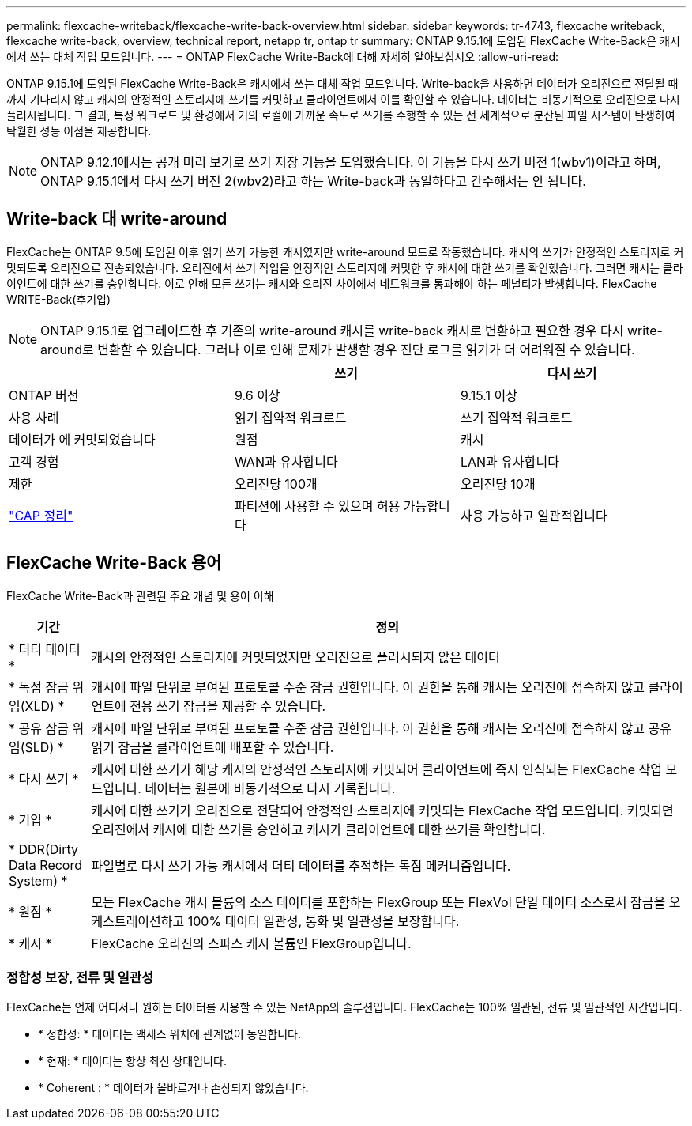 ---
permalink: flexcache-writeback/flexcache-write-back-overview.html 
sidebar: sidebar 
keywords: tr-4743, flexcache writeback, flexcache write-back, overview, technical report, netapp tr, ontap tr 
summary: ONTAP 9.15.1에 도입된 FlexCache Write-Back은 캐시에서 쓰는 대체 작업 모드입니다. 
---
= ONTAP FlexCache Write-Back에 대해 자세히 알아보십시오
:allow-uri-read: 


[role="lead"]
ONTAP 9.15.1에 도입된 FlexCache Write-Back은 캐시에서 쓰는 대체 작업 모드입니다. Write-back을 사용하면 데이터가 오리진으로 전달될 때까지 기다리지 않고 캐시의 안정적인 스토리지에 쓰기를 커밋하고 클라이언트에서 이를 확인할 수 있습니다. 데이터는 비동기적으로 오리진으로 다시 플러시됩니다. 그 결과, 특정 워크로드 및 환경에서 거의 로컬에 가까운 속도로 쓰기를 수행할 수 있는 전 세계적으로 분산된 파일 시스템이 탄생하여 탁월한 성능 이점을 제공합니다.


NOTE: ONTAP 9.12.1에서는 공개 미리 보기로 쓰기 저장 기능을 도입했습니다. 이 기능을 다시 쓰기 버전 1(wbv1)이라고 하며, ONTAP 9.15.1에서 다시 쓰기 버전 2(wbv2)라고 하는 Write-back과 동일하다고 간주해서는 안 됩니다.



== Write-back 대 write-around

FlexCache는 ONTAP 9.5에 도입된 이후 읽기 쓰기 가능한 캐시였지만 write-around 모드로 작동했습니다. 캐시의 쓰기가 안정적인 스토리지로 커밋되도록 오리진으로 전송되었습니다. 오리진에서 쓰기 작업을 안정적인 스토리지에 커밋한 후 캐시에 대한 쓰기를 확인했습니다. 그러면 캐시는 클라이언트에 대한 쓰기를 승인합니다. 이로 인해 모든 쓰기는 캐시와 오리진 사이에서 네트워크를 통과해야 하는 페널티가 발생합니다. FlexCache WRITE-Back(후기입)


NOTE: ONTAP 9.15.1로 업그레이드한 후 기존의 write-around 캐시를 write-back 캐시로 변환하고 필요한 경우 다시 write-around로 변환할 수 있습니다. 그러나 이로 인해 문제가 발생할 경우 진단 로그를 읽기가 더 어려워질 수 있습니다.

|===
|  | 쓰기 | 다시 쓰기 


| ONTAP 버전 | 9.6 이상 | 9.15.1 이상 


| 사용 사례 | 읽기 집약적 워크로드 | 쓰기 집약적 워크로드 


| 데이터가 에 커밋되었습니다 | 원점 | 캐시 


| 고객 경험 | WAN과 유사합니다 | LAN과 유사합니다 


| 제한 | 오리진당 100개 | 오리진당 10개 


| https://en.wikipedia.org/wiki/CAP_theorem["CAP 정리"^] | 파티션에 사용할 수 있으며 허용 가능합니다 | 사용 가능하고 일관적입니다 
|===


== FlexCache Write-Back 용어

FlexCache Write-Back과 관련된 주요 개념 및 용어 이해

[cols="12%,88%"]
|===
| 기간 | 정의 


| [[dirty-data]] * 더티 데이터 * | 캐시의 안정적인 스토리지에 커밋되었지만 오리진으로 플러시되지 않은 데이터 


| * 독점 잠금 위임(XLD) * | 캐시에 파일 단위로 부여된 프로토콜 수준 잠금 권한입니다. 이 권한을 통해 캐시는 오리진에 접속하지 않고 클라이언트에 전용 쓰기 잠금을 제공할 수 있습니다. 


| * 공유 잠금 위임(SLD) * | 캐시에 파일 단위로 부여된 프로토콜 수준 잠금 권한입니다. 이 권한을 통해 캐시는 오리진에 접속하지 않고 공유 읽기 잠금을 클라이언트에 배포할 수 있습니다. 


| * 다시 쓰기 * | 캐시에 대한 쓰기가 해당 캐시의 안정적인 스토리지에 커밋되어 클라이언트에 즉시 인식되는 FlexCache 작업 모드입니다. 데이터는 원본에 비동기적으로 다시 기록됩니다. 


| * 기입 * | 캐시에 대한 쓰기가 오리진으로 전달되어 안정적인 스토리지에 커밋되는 FlexCache 작업 모드입니다. 커밋되면 오리진에서 캐시에 대한 쓰기를 승인하고 캐시가 클라이언트에 대한 쓰기를 확인합니다. 


| * DDR(Dirty Data Record System) * | 파일별로 다시 쓰기 가능 캐시에서 더티 데이터를 추적하는 독점 메커니즘입니다. 


| * 원점 * | 모든 FlexCache 캐시 볼륨의 소스 데이터를 포함하는 FlexGroup 또는 FlexVol 단일 데이터 소스로서 잠금을 오케스트레이션하고 100% 데이터 일관성, 통화 및 일관성을 보장합니다. 


| * 캐시 * | FlexCache 오리진의 스파스 캐시 볼륨인 FlexGroup입니다. 
|===


=== 정합성 보장, 전류 및 일관성

FlexCache는 언제 어디서나 원하는 데이터를 사용할 수 있는 NetApp의 솔루션입니다. FlexCache는 100% 일관된, 전류 및 일관적인 시간입니다.

* * 정합성: * 데이터는 액세스 위치에 관계없이 동일합니다.
* * 현재: * 데이터는 항상 최신 상태입니다.
* * Coherent : * 데이터가 올바르거나 손상되지 않았습니다.

